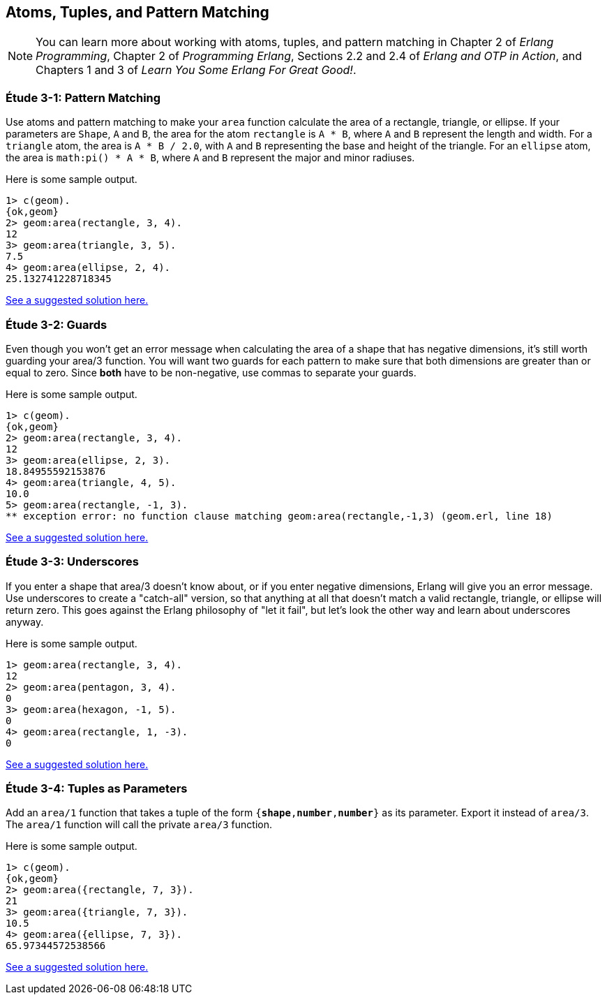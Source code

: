 [[ATOMS-TUPLES-PATTERNS]]
Atoms, Tuples, and Pattern Matching
-----------------------------------

NOTE: You can learn more about working with atoms, tuples, and pattern matching in Chapter 2 of _Erlang Programming_, Chapter 2 of _Programming Erlang_, Sections 2.2 and 2.4 of _Erlang and OTP in Action_, and Chapters 1 and 3 of _Learn You Some Erlang For Great Good!_. 

[[CH03-ET01]]
Étude 3-1: Pattern Matching
~~~~~~~~~~~~~~~~~~~~~~~~~~~
Use atoms and pattern matching to make your `area` function calculate the
area of a rectangle, triangle, or ellipse.  If your parameters are
`Shape`, `A` and `B`, the area for the atom `rectangle` is `A * B`,
where `A` and `B` represent the length and width. For a `triangle` atom,
the area is `A * B / 2.0`, with `A` and `B` representing
the base and height of the triangle. For an `ellipse` atom, the area is 
`math:pi() * A * B`, where `A` and `B` represent the major and minor radiuses.

Here is some sample output.

[source,erl]
----
1> c(geom).
{ok,geom}
2> geom:area(rectangle, 3, 4).
12
3> geom:area(triangle, 3, 5).
7.5
4> geom:area(ellipse, 2, 4).
25.132741228718345
----

link:code/ch03-01[See a suggested solution here.]

[[CH03-ET02]]
Étude 3-2: Guards
~~~~~~~~~~~~~~~~~
Even though you won't get an error message when calculating the area of a shape
that has negative dimensions, it's still worth guarding your +area/3+ function.
You will want two guards for each pattern to make sure that both dimensions
are greater than or equal to zero. Since *both* have to be non-negative, use
commas to separate your guards.

Here is some sample output.

[source,erl]
----
1> c(geom).
{ok,geom}
2> geom:area(rectangle, 3, 4).
12
3> geom:area(ellipse, 2, 3).
18.84955592153876
4> geom:area(triangle, 4, 5).
10.0
5> geom:area(rectangle, -1, 3).
** exception error: no function clause matching geom:area(rectangle,-1,3) (geom.erl, line 18)
----

link:code/ch03-02[See a suggested solution here.]

[[CH03-ET03]]
Étude 3-3: Underscores
~~~~~~~~~~~~~~~~~~~~~~
If you enter a shape that +area/3+ doesn't know about, or if you enter negative
dimensions, Erlang will give you an error message. Use underscores to create a
"catch-all" version, so that anything at all that doesn't match a valid
rectangle, triangle, or ellipse will return zero. This goes against
the Erlang philosophy of "let it fail", but let's look the other way
and learn about underscores anyway.

Here is some sample output.

[source,erl]
----
1> geom:area(rectangle, 3, 4).
12
2> geom:area(pentagon, 3, 4).
0
3> geom:area(hexagon, -1, 5).
0
4> geom:area(rectangle, 1, -3).
0
----

link:code/ch03-03[See a suggested solution here.]

[[CH03-ET04]]
Étude 3-4: Tuples as Parameters
~~~~~~~~~~~~~~~~~~~~~~~~~~~~~~~
Add an `area/1` function that takes a tuple of the form
`{*shape*,*number*,*number*}` as its parameter. Export it
instead of `area/3`. The `area/1` function will call the
private `area/3` function.

Here is some sample output.

[source,erl]
----
1> c(geom).
{ok,geom}
2> geom:area({rectangle, 7, 3}).
21
3> geom:area({triangle, 7, 3}).
10.5
4> geom:area({ellipse, 7, 3}).
65.97344572538566
----

link:code/ch03-04[See a suggested solution here.]
